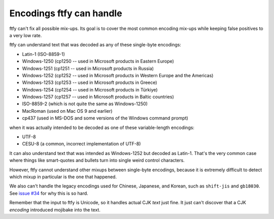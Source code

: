 Encodings ftfy can handle
=========================

ftfy can't fix all possible mix-ups. Its goal is to cover the most common encoding mix-ups while keeping false positives to a very low rate.

ftfy can understand text that was decoded as any of these single-byte encodings:

- Latin-1 (ISO-8859-1)
- Windows-1250 (cp1250 -- used in Microsoft products in Eastern Europe)
- Windows-1251 (cp1251 -- used in Microsoft products in Russia)
- Windows-1252 (cp1252 -- used in Microsoft products in Western Europe and the Americas)
- Windows-1253 (cp1253 -- used in Microsoft products in Greece)
- Windows-1254 (cp1254 -- used in Microsoft products in Türkiye)
- Windows-1257 (cp1257 -- used in Microsoft products in Baltic countries)
- ISO-8859-2 (which is not quite the same as Windows-1250)
- MacRoman (used on Mac OS 9 and earlier)
- cp437 (used in MS-DOS and some versions of the Windows command prompt)

when it was actually intended to be decoded as one of these variable-length encodings:

- UTF-8
- CESU-8 (a common, incorrect implementation of UTF-8)

It can also understand text that was intended as Windows-1252 but decoded as Latin-1. That's the very common case where things like smart-quotes and bullets turn into single weird control characters.

However, ftfy cannot understand other mixups between single-byte encodings, because it is extremely difficult to detect which mixup in particular is the one that happened.

We also can't handle the legacy encodings used for Chinese, Japanese, and Korean, such as ``shift-jis`` and ``gb18030``.  See `issue #34`_ for why this is so hard.

.. _`issue #34`: https://github.com/rspeer/python-ftfy/issues/34

Remember that the input to ftfy is Unicode, so it handles actual CJK *text* just fine. It just can't discover that a CJK *encoding* introduced mojibake into the text.
